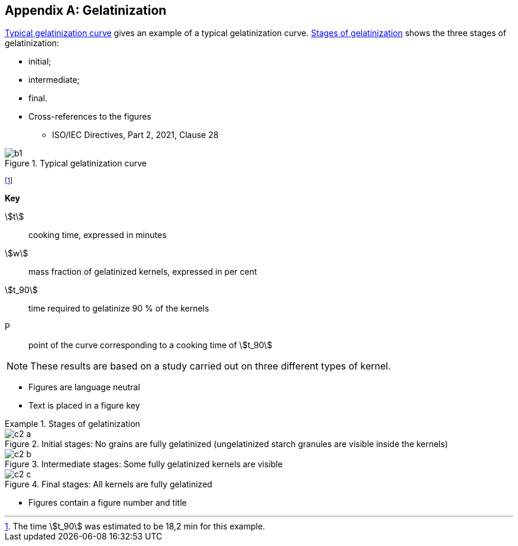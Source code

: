 [[AnnexC]]
[appendix,obligation=informative]
== Gelatinization

<<figureC-1>> gives an example of a typical gelatinization curve. <<figureC-2>>
shows the three stages of gelatinization:

* initial;
* intermediate;
* final.

[reviewer=ISO]
****
* Cross-references to the figures
** ISO/IEC Directives, Part 2, 2021, Clause 28
****

[[figureC-1]]
.Typical gelatinization curve
image::images/b1.png[]
footnote:[The time stem:[t_90] was estimated to be 18,2 min for this example.]

*Key*

stem:[t]:: cooking time, expressed in minutes
stem:[w]:: mass fraction of gelatinized kernels, expressed in per cent
stem:[t_90]:: time required to gelatinize 90 % of the kernels
P:: point of the curve corresponding to a cooking time of stem:[t_90]

NOTE: These results are based on a study carried out on three different types of
kernel.

[reviewer=ISO]
****
* Figures are language neutral
* Text is placed in a figure key
****

[[figureC-2]]
.Stages of gelatinization
====
.Initial stages: No grains are fully gelatinized (ungelatinized starch granules are visible inside the kernels)
image::images/c2-a.png[]

.Intermediate stages: Some fully gelatinized kernels are visible
image::images/c2-b.png[]

.Final stages: All kernels are fully gelatinized
image::images/c2-c.png[]
====

[reviewer=ISO]
****
* Figures contain a figure number and title
****
